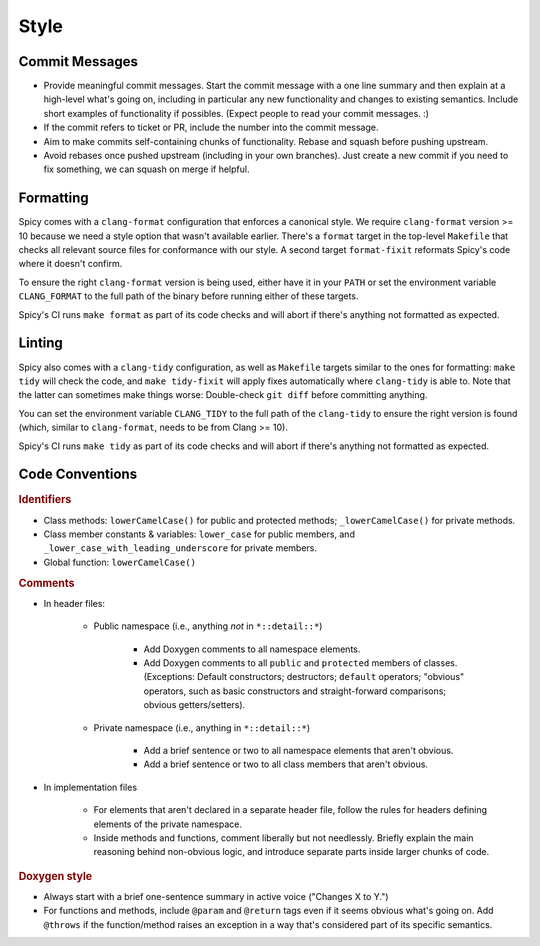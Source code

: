 
.. _coding_style:

Style
=====

.. todo:: This is very preliminary. We'll extend it over time. It's
   also not consistently applied everywhere yet. Working on that.

Commit Messages
---------------

- Provide meaningful commit messages. Start the commit message with a
  one line summary and then explain at a high-level what's going on,
  including in particular any new functionality and changes to
  existing semantics. Include short examples of functionality if
  possibles. (Expect people to read your commit messages. :)

- If the commit refers to ticket or PR, include the number into the
  commit message.

- Aim to make commits self-containing chunks of functionality. Rebase
  and squash before pushing upstream.

- Avoid rebases once pushed upstream (including in your own branches).
  Just create a new commit if you need to fix something, we can squash
  on merge if helpful.

.. _clang_format:

Formatting
----------

Spicy comes with a ``clang-format`` configuration that enforces a
canonical style. We require ``clang-format`` version >= 10 because we
need a style option that wasn't available earlier. There's a
``format`` target in the top-level ``Makefile`` that checks all
relevant source files for conformance with our style. A second target
``format-fixit`` reformats Spicy's code where it doesn't confirm.

To ensure the right ``clang-format`` version is being used, either
have it in your ``PATH`` or set the environment variable
``CLANG_FORMAT`` to the full path of the binary before running either
of these targets.

Spicy's CI runs ``make format`` as part of its code checks and will
abort if there's anything not formatted as expected.

.. _clang_tidy:

Linting
-------

Spicy also comes with a ``clang-tidy`` configuration, as well as
``Makefile`` targets similar to the ones for formatting: ``make tidy``
will check the code, and ``make tidy-fixit`` will apply fixes
automatically where ``clang-tidy`` is able to. Note that the latter
can sometimes make things worse: Double-check ``git diff`` before
committing anything.

You can set the environment variable ``CLANG_TIDY`` to the full path
of the ``clang-tidy`` to ensure the right version is found (which,
similar to ``clang-format``, needs to be from Clang >= 10).

Spicy's CI runs ``make tidy`` as part of its code checks and will
abort if there's anything not formatted as expected.

Code Conventions
----------------

.. rubric:: Identifiers

- Class methods: ``lowerCamelCase()`` for public and protected methods;
  ``_lowerCamelCase()`` for private methods.

- Class member constants & variables: ``lower_case`` for public
  members, and ``_lower_case_with_leading_underscore`` for private
  members.

- Global function: ``lowerCamelCase()``

.. rubric:: Comments

- In header files:

    - Public namespace (i.e., anything *not* in ``*::detail::*``)

        * Add Doxygen comments to all namespace elements.

        * Add Doxygen comments to all ``public`` and ``protected``
          members of classes. (Exceptions: Default constructors;
          destructors; ``default`` operators; "obvious" operators, such
          as basic constructors and straight-forward comparisons;
          obvious getters/setters).

    - Private namespace (i.e., anything in ``*::detail::*``)

        * Add a brief sentence or two to all namespace elements that
          aren't obvious.

        * Add a brief sentence or two to all class members that aren't
          obvious.

- In implementation files

    - For elements that aren't declared in a separate header file,
      follow the rules for headers defining elements of the private
      namespace.

    - Inside methods and functions, comment liberally but not
      needlessly. Briefly explain the main reasoning behind
      non-obvious logic, and introduce separate parts inside larger
      chunks of code.

.. rubric:: Doxygen style

* Always start with a brief one-sentence summary in active voice
  ("Changes X to Y.")

* For functions and methods, include ``@param`` and ``@return`` tags
  even if it seems obvious what's going on. Add ``@throws`` if the
  function/method raises an exception in a way that's considered part
  of its specific semantics.
